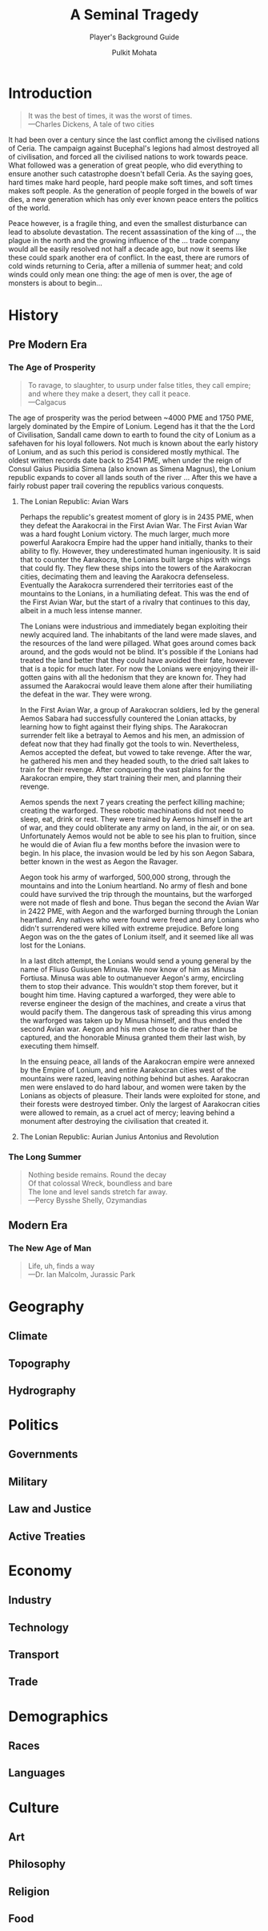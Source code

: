 #+title: A Seminal Tragedy
#+subtitle: Player's Background Guide
#+author: Pulkit Mohata
#+email: mohata.pulkit@gmail.com

* Introduction
:PROPERTIES:
:CUSTOM_ID: sec:org875150f
:END:
#+BEGIN_QUOTE
It was the best of times, it was the worst of times. \\
---Charles Dickens, A tale of two cities
#+END_QUOTE
It had been over a century since the last conflict among the civilised nations of Ceria. The campaign against Bucephal's legions had almost destroyed all of civilisation, and forced all the civilised nations to work towards peace. What followed was a generation of great people, who did everything to ensure another such catastrophe doesn't befall Ceria. As the saying goes, hard times make hard people, hard people make soft times, and soft times makes soft people. As the generation of people forged in the bowels of war dies, a new generation which has only ever known peace enters the politics of the world.

Peace however, is a fragile thing, and even the smallest disturbance can lead to absolute devastation. The recent assassination of the king of ..., the plague in the north and the growing influence of the ... trade company would all be easily resolved not half a decade ago, but now it seems like these could spark another era of conflict. In the east, there are rumors of cold winds returning to Ceria, after a millenia of summer heat; and cold winds could only mean one thing: the age of men is over, the age of monsters is about to begin...
* History
:PROPERTIES:
:CUSTOM_ID: sec:org9b4307f
:END:
** Pre Modern Era
:PROPERTIES:
:CUSTOM_ID: sec:org12300a5
:END:
*** The Age of Prosperity
#+BEGIN_QUOTE
To ravage, to slaughter, to usurp under false titles, they call empire; \\
and where they make a desert, they call it peace. \\
---Calgacus
#+END_QUOTE
The age of prosperity was the period between ~4000 PME and 1750 PME, largely dominated by the Empire of Lonium. Legend has it that the the Lord of Civilisation, Sandall came down to earth to found the city of Lonium as a safehaven for his loyal followers. Not much is known about the early history of Lonium, and as such this period is considered mostly mythical. The oldest written records date back to 2541 PME, when under the reign of Consul Gaius Piusidia Simena (also known as Simena Magnus), the Lonium republic expands to cover all lands south of the river ... After this we have a fairly robust paper trail covering the republics various conquests.
**** The Lonian Republic: Avian Wars
Perhaps the republic's greatest moment of glory is in 2435 PME, when they defeat the Aarakocrai in the First Avian War. The First Avian War was a hard fought Lonium victory. The much larger, much more powerful Aarakocra Empire had the upper hand initially, thanks to their ability to fly. However, they underestimated human ingeniousity. It is said that to counter the Aarakocra, the Lonians built large ships with wings that could fly. They flew these ships into the towers of the Aarakocran cities, decimating them and leaving the Aarakocra defenseless. Eventually the Aarakocra surrendered their territories east of the mountains to the Lonians, in a humiliating defeat. This was the end of the First Avian War, but the start of a rivalry that continues to this day, albeit in a much less intense manner.

The Lonians were industrious and immediately began exploiting their newly acquired land. The inhabitants of the land were made slaves, and the resources of the land were pillaged. What goes around comes back around, and the gods would not be blind. It's possible if the Lonians had treated the land better that they could have avoided their fate, however that is a topic for much later. For now the Lonians were enjoying their ill-gotten gains with all the hedonism that they are known for. They had assumed the Aarakocrai would leave them alone after their humiliating the defeat in the war. They were wrong.

In the First Avian War, a group of Aarakocran soldiers, led by the general Aemos Sabara had successfully countered the Lonian attacks, by learning how to fight against their flying ships. The Aarakocran surrender felt like a betrayal to Aemos and his men, an admission of defeat now that they had finally got the tools to win. Nevertheless, Aemos accepted the defeat, but vowed to take revenge. After the war, he gathered his men and they headed south, to the dried salt lakes to train for their revenge. After conquering the vast plains for the Aarakocran empire, they start training their men, and planning their revenge.

Aemos spends the next 7 years creating the perfect killing machine; creating the warforged. These robotic machinations did not need to sleep, eat, drink or rest. They were trained by Aemos himself in the art of war, and they could obliterate any army on land, in the air, or on sea. Unfortunately Aemos would not be able to see his plan to fruition, since he would die of Avian flu a few months before the invasion were to begin. In his place, the invasion would be led by his son Aegon Sabara, better known in the west as Aegon the Ravager.

Aegon took his army of warforged, 500,000 strong, through the mountains and into the Lonium heartland. No army of flesh and bone could have survived the trip through the mountains, but the warforged were not made of flesh and bone. Thus began the second the Avian War in 2422 PME, with Aegon and the warforged burning through the Lonian heartland. Any natives who were found were freed and any Lonians who didn't surrendered were killed with extreme prejudice. Before long Aegon was on the the gates of Lonium itself, and it seemed like all was lost for the Lonians.

In a last ditch attempt, the Lonians would send a young general by the name of Fliuso Gusiusen Minusa. We now know of him as Minusa Fortiusa. Minusa was able to outmanuever Aegon's army, encircling them to stop their advance. This wouldn't stop them forever, but it bought him time. Having captured a warforged, they were able to reverse engineer the design of the machines, and create a virus that would pacify them. The dangerous task of spreading this virus among the warforged was taken up by Minusa himself, and thus ended the second Avian war. Aegon and his men chose to die rather than be captured, and the honorable Minusa granted them their last wish, by executing them himself.

In the ensuing peace, all lands of the Aarakocran empire were annexed by the Empire of Lonium, and entire Aarakocran cities west of the mountains were razed, leaving nothing behind but ashes. Aarakocran men were enslaved to do hard labour, and women were taken by the Lonians as objects of pleasure. Their lands were exploited for stone, and their forests were destroyed timber. Only the largest of Aarakocran cities were allowed to remain, as a cruel act of mercy; leaving behind a monument after destroying the civilisation that created it.
**** The Lonian Republic: Aurian Junius Antonius and Revolution

*** The Long Summer
#+BEGIN_QUOTE
Nothing beside remains. Round the decay \\
Of that colossal Wreck, boundless and bare \\
The lone and level sands stretch far away. \\
---Percy Bysshe Shelly, Ozymandias
#+END_QUOTE
** Modern Era
:PROPERTIES:
:CUSTOM_ID: sec:org71db4fc
:END:
*** The New Age of Man
#+BEGIN_QUOTE
Life, uh, finds a way \\
---Dr. Ian Malcolm, Jurassic Park
#+END_QUOTE
* Geography
:PROPERTIES:
:CUSTOM_ID: sec:orge100106
:END:
** Climate
:PROPERTIES:
:CUSTOM_ID: sec:org27336ad
:END:
** Topography
:PROPERTIES:
:CUSTOM_ID: sec:org2736a9c
:END:
** Hydrography
:PROPERTIES:
:CUSTOM_ID: sec:org87a22c0
:END:
* Politics
:PROPERTIES:
:CUSTOM_ID: sec:org142a14c
:END:
** Governments
:PROPERTIES:
:CUSTOM_ID: sec:orgf585d61
:END:
** Military
:PROPERTIES:
:CUSTOM_ID: sec:org2d56a5c
:END:
** Law and Justice
:PROPERTIES:
:CUSTOM_ID: sec:org1aff790
:END:
** Active Treaties
:PROPERTIES:
:CUSTOM_ID: sec:orgdbf48a2
:END:
* Economy
:PROPERTIES:
:CUSTOM_ID: sec:org512ea7b
:END:
** Industry
:PROPERTIES:
:CUSTOM_ID: sec:orgceb1c9d
:END:
** Technology
:PROPERTIES:
:CUSTOM_ID: sec:org70358be
:END:
** Transport
:PROPERTIES:
:CUSTOM_ID: sec:org34af00f
:END:
** Trade
:PROPERTIES:
:CUSTOM_ID: sec:org8962678
:END:
* Demographics
:PROPERTIES:
:CUSTOM_ID: sec:org07c9506
:END:
** Races
:PROPERTIES:
:CUSTOM_ID: sec:org90e5d67
:END:
** Languages
:PROPERTIES:
:CUSTOM_ID: sec:orga649288
:END:
* Culture
:PROPERTIES:
:CUSTOM_ID: sec:org3e12321
:END:
** Art
:PROPERTIES:
:CUSTOM_ID: sec:orgfad0d51
:END:
** Philosophy
:PROPERTIES:
:CUSTOM_ID: sec:org9c49a8f
:END:
** Religion
:PROPERTIES:
:CUSTOM_ID: sec:org7243035
:END:
** Food
:PROPERTIES:
:CUSTOM_ID: sec:org20fd693
:END:
